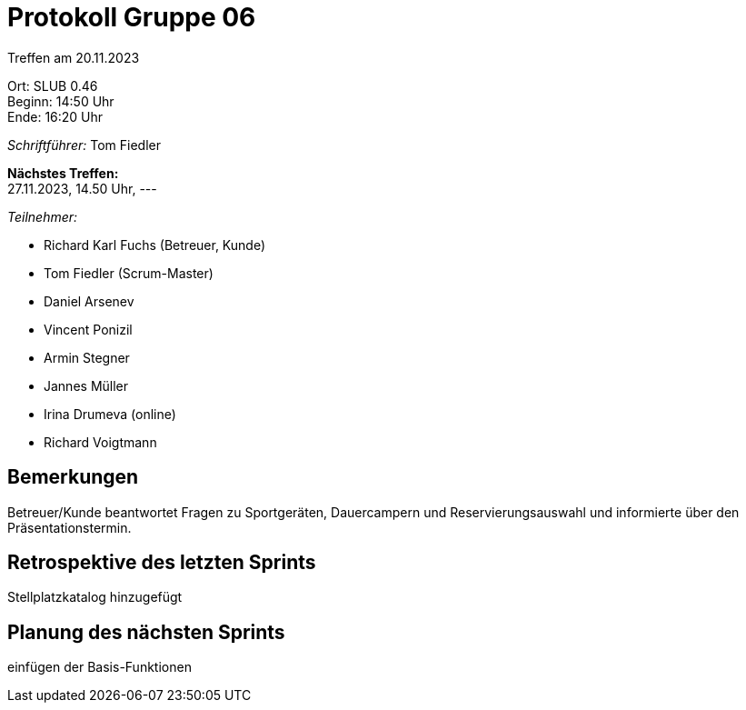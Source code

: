 = Protokoll Gruppe 06

Treffen am 20.11.2023

Ort:      SLUB 0.46 +
Beginn:   14:50 Uhr +
Ende:     16:20 Uhr

__Schriftführer:__
Tom Fiedler

*Nächstes Treffen:* +
27.11.2023, 14.50 Uhr, ---

__Teilnehmer:__
//Tabellarisch oder Aufzählung, Kennzeichnung von Teilnehmern mit besonderer Rolle (z.B. Kunde)

- Richard Karl Fuchs (Betreuer, Kunde)
- Tom Fiedler (Scrum-Master)
- Daniel Arsenev
- Vincent Ponizil
- Armin Stegner
- Jannes Müller
- Irina Drumeva (online)
- Richard Voigtmann

== Bemerkungen
Betreuer/Kunde beantwortet Fragen zu Sportgeräten, Dauercampern und Reservierungsauswahl und informierte über den Präsentationstermin.


== Retrospektive des letzten Sprints
Stellplatzkatalog hinzugefügt 

== Planung des nächsten Sprints
einfügen der Basis-Funktionen

|===

